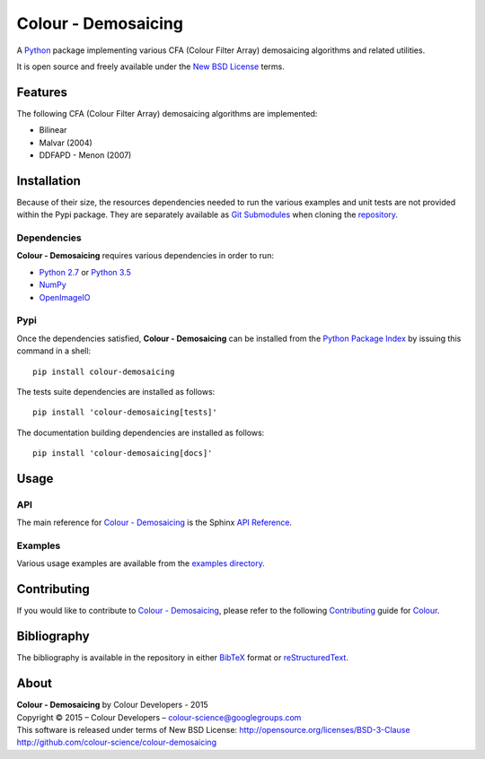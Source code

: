 Colour - Demosaicing
====================

A `Python <https://www.python.org/>`_ package implementing various
CFA (Colour Filter Array) demosaicing algorithms and related utilities.

It is open source and freely available under the
`New BSD License <http://opensource.org/licenses/BSD-3-Clause>`_ terms.

Features
--------

The following CFA (Colour Filter Array) demosaicing algorithms are implemented:

- Bilinear
- Malvar (2004)
- DDFAPD - Menon (2007)

Installation
------------

Because of their size, the resources dependencies needed to run the various
examples and unit tests are not provided within the Pypi package. They are
separately available as
`Git Submodules <https://git-scm.com/book/en/v2/Git-Tools-Submodules>`_
when cloning the
`repository <https://github.com/colour-science/colour-demosaicing>`_.

Dependencies
^^^^^^^^^^^^

**Colour - Demosaicing** requires various dependencies in order to run:

-  `Python 2.7 <https://www.python.org/download/releases/>`_ or
   `Python 3.5 <https://www.python.org/download/releases/>`_
-  `NumPy <http://www.numpy.org/>`_
-  `OpenImageIO <https://github.com/OpenImageIO/oiio>`_

Pypi
^^^^

Once the dependencies satisfied, **Colour - Demosaicing** can be installed from
the `Python Package Index <http://pypi.python.org/pypi/colour-demosaicing>`_ by
issuing this command in a shell::

	pip install colour-demosaicing

The tests suite dependencies are installed as follows::

    pip install 'colour-demosaicing[tests]'

The documentation building dependencies are installed as follows::

    pip install 'colour-demosaicing[docs]'


Usage
-----

API
^^^

The main reference for `Colour - Demosaicing <https://github.com/colour-science/colour-demosaicing>`_
is the Sphinx `API Reference <http://colour-demosaicing.readthedocs.org/en/latest/>`_.

Examples
^^^^^^^^

Various usage examples are available from the
`examples directory <https://github.com/colour-science/colour-demosaicing/tree/master/colour_demosaicing/examples>`_.

Contributing
------------

If you would like to contribute to `Colour - Demosaicing <https://github.com/colour-science/colour-demosaicing>`_,
please refer to the following `Contributing <http://colour-science.org/contributing/>`_
guide for `Colour <https://github.com/colour-science/colour>`_.

Bibliography
------------

The bibliography is available in the repository in either
`BibTeX <https://github.com/colour-science/colour-demosaicing/blob/develop/BIBLIOGRAPHY.bib>`_
format or `reStructuredText <https://github.com/colour-science/colour-demosaicing/blob/develop/BIBLIOGRAPHY.rst>`_.

About
-----

| **Colour - Demosaicing** by Colour Developers - 2015
| Copyright © 2015 – Colour Developers – `colour-science@googlegroups.com <colour-science@googlegroups.com>`_
| This software is released under terms of New BSD License: http://opensource.org/licenses/BSD-3-Clause
| `http://github.com/colour-science/colour-demosaicing <http://github.com/colour-science/colour-demosaicing>`_

